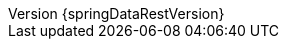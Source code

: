 :doctype: book
:idprefix:
:idseparator: -
:toc: left
:toclevels: 4
:tabsize: 4
:numbered:
:sectanchors:
:sectnums:
:icons: font
:revnumber: {springDataRestVersion}
:revdate: {localdate}
:hide-uri-scheme:
:docinfo: shared,private
:version:  {springDataRestVersion}
ifdef::backend-epub3[:front-cover-image: image:epub-cover.png[Front Cover,1050,1600]]

:spring-data-commons-docs: ../../../../../spring-data-commons/src/docs/asciidoc/zh-cn
